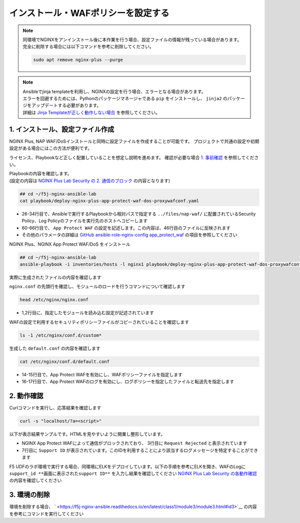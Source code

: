 インストール・WAFポリシーを設定する
####

.. NOTE::

  | 同環境でNGINXをアンインストール後に本作業を行う場合、設定ファイルの情報が残っている場合があります。
  | 完全に削除する場合には以下コマンドを参考に削除してください。

  .. code-block::

    sudo apt remove nginx-plus --purge

.. NOTE::

  | Ansibleでjinja templateを利用し、NGINXの設定を行う場合、エラーとなる場合があります。
  | エラーを回避するためには、Pythonのパッケージマネージャである ``pip`` をインストールし、 ``jinja2`` のパッケージをアップデートする必要があります。
  | 詳細は `Jinja Templateが正しく動作しない場合 <https://f5j-nginx-ansible.readthedocs.io/en/latest/class1/module9/module9.html#jinja-template>`__ を参照してください。


1. インストール、設定ファイル作成
====

NGINX Plus, NAP WAF/DoSインストールと同時に設定ファイルを作成することが可能です。
プロジェクトで共通の設定や初期設定がある場合にはこの方法が便利です。

ライセンス、Playbookなど正しく配置していることを想定し説明を進めます。
確認が必要な場合 `1. 事前確認 <https://f5j-nginx-ansible.readthedocs.io/en/latest/class1/module3/module3.html#id2>`__ を参照してください。

| Playbookの内容を確認します。
| (設定の内容は `NGINX Plus Lab Security の 2. 通信のブロック <https://f5j-nginx-plus-lab2-security.readthedocs.io/en/latest/class1/module03/module03.html>`__  の内容となります)

.. code-block:: cmdin

  ## cd ~/f5j-nginx-ansible-lab
  cat playbook/deploy-nginx-plus-app-protect-waf-dos-proxywafconf.yaml

.. code-block:: bash
  :linenos:
  :caption: 実行結果サンプル
  :emphasize-lines: 26-34,46,60-66
  ---
  - hosts: all
    collections:
      - nginxinc.nginx_core
    tasks:
      - name: Install NGINX Plus
        ansible.builtin.include_role:
          name: nginx
        vars:
          nginx_type: plus
          nginx_license:
            certificate: ~/nginx-repo.crt
            key: ~/nginx-repo.key
          nginx_remove_license: false
  
      - name: Install NGINX App Protect WAF/DoS Copy Policy
        ansible.builtin.include_role:
          name: nginx_app_protect
        vars:
          nginx_app_protect_waf_enable: true
          nginx_app_protect_dos_enable: true
          nginx_app_protect_install_signatures: true
          nginx_app_protect_install_threat_campaigns: true
          nginx_app_protect_setup_license: false
          nginx_app_protect_remove_license: false
          # Copy local NGINX App Protect log policy to host
          nginx_app_protect_security_policy_file_enable: true
          nginx_app_protect_security_policy_file:
            - src: ../files/nap-waf/custom_policy.json
              dest: /etc/nginx/conf.d/custom_policy.json
          nginx_app_protect_log_policy_file_enable: true
          nginx_app_protect_log_policy_file:
            - src: ../files/nap-waf/custom_log_format.json
              dest: /etc/nginx/conf.d/custom_log_format.json
  
      - name: Configure NGINX for NAP WAF/DoS
        ansible.builtin.include_role:
          name: nginx_config
        vars:
          nginx_config_modules:
            - modules/ngx_http_app_protect_module.so
            - modules/ngx_http_app_protect_dos_module.so
          nginx_config_http_template_enable: true
          nginx_config_http_template:
            - template_file: http/default.conf.j2
              deployment_location: /etc/nginx/conf.d/default.conf
              config:
                upstreams:
                  - name: server_group
                    zone:
                      name: backend
                      size: 64k
                    servers:
                      - address: security-backend1:80
                servers:
                  - core:
                      listen:
                        - port: 80
                      server_name: localhost
                    app_protect_waf:
                      enable: true
                      policy_file: /etc/nginx/conf.d/custom_policy.json
                      security_log_enable: true
                      security_log:  # Dictionary or a list of dictionaries
                        - path: /etc/nginx/conf.d/custom_log_format.json
                          dest: syslog:server=elasticsearch:5144
                    app_protect_dos:
                      enable: true
                    log:
                      access:
                        - path: /var/log/nginx/access.log
                          format: main
                    locations:
                      - location: /
                        proxy:
                          pass: http://server_group/
                          set_header:
                            field: Host
                            value: $host


- 26-34行目で、Ansibleで実行するPlaybookから相対パスで指定する ``../files/nap-waf/`` に配置されているSecurity Policy、Log Policyのファイルを実行先のホストへコピーします
- 60-66行目で、 ``App Protect WAF`` の設定を記述します。この内容は、46行目のファイルに反映されます
- その他のパラメータの詳細は `GitHub ansible-role-nginx-config app_protect_waf <https://github.com/nginxinc/ansible-role-nginx-config/blob/main/defaults/main/template.yml#L312-L330>`__ の項目を参照してください

NGINX Plus、NGINX App Protect WAF/DoS をインストール

.. code-block:: cmdin

  ## cd ~/f5j-nginx-ansible-lab
  ansible-playbook -i inventories/hosts -l nginx1 playbook/deploy-nginx-plus-app-protect-waf-dos-proxywafconf.yaml --private-key="~/ssh_key/id_rsa"  --become

.. code-block:: bash
  :linenos:
  :caption: 実行結果サンプル

  PLAY [all] ******************************************************************************************************************************************************************************************************************************************************************
  
  TASK [Gathering Facts] ******************************************************************************************************************************************************************************************************************************************************
  ok: [10.1.1.7]
  
  TASK [Install NGINX Plus] ***************************************************************************************************************************************************************************************************************************************************
  
  ** 省略 **
  
  PLAY RECAP ******************************************************************************************************************************************************************************************************************************************************************
  10.1.1.7                   : ok=61   changed=10   unreachable=0    failed=0    skipped=57   rescued=0    ignored=0


実際に生成されたファイルの内容を確認します

``nginx.conf`` の先頭行を確認し、モジュールのロードを行うコマンドについて確認します

.. code-block:: cmdin

  head /etc/nginx/nginx.conf

.. code-block:: bash
  :linenos:
  :caption: 実行結果サンプル
  :emphasize-lines: 1,2

  load_module modules/ngx_http_app_protect_dos_module.so;
  load_module modules/ngx_http_app_protect_module.so;
  
  user  nginx;
  worker_processes  auto;
  
  error_log  /var/log/nginx/error.log notice;
  pid        /var/run/nginx.pid;

- 1,2行目に、指定したモジュールを読み込む設定が記述されています

WAFの設定で利用するセキュリティポリシーファイルがコピーされていることを確認します

.. code-block:: cmdin

  ls -1 /etc/nginx/conf.d/custom*

.. code-block:: bash
  :linenos:
  :caption: 実行結果サンプル

  /etc/nginx/conf.d/custom_log_format.json
  /etc/nginx/conf.d/custom_policy.json

生成した ``default.conf`` の内容を確認します

.. code-block:: cmdin

  cat /etc/nginx/conf.d/default.conf

.. code-block:: bash
  :linenos:
  :caption: 実行結果サンプル
  :emphasize-lines: 14-17

  #
  # Ansible managed
  #
  
  upstream server_group {
      server security-backend1:80;
      zone backend 64k;
  }
  
  server {
      listen 80;
      server_name localhost;
  
      app_protect_enable on;
      app_protect_policy_file /etc/nginx/conf.d/custom_policy.json;
      app_protect_security_log_enable on;
      app_protect_security_log /etc/nginx/conf.d/custom_log_format.json syslog:server=elasticsearch:5144;
  
      app_protect_dos_enable on;
  
      access_log /var/log/nginx/access.log main;
  
      location / {
          proxy_pass http://server_group/;
          proxy_set_header Host $host;
  
  
      }
  }

- 14-15行目で、App Protect WAFを有効にし、WAFポリシーファイルを指定します
- 16-17行目で、App Protect WAFのログを有効にし、ログポリシーを指定したファイルと転送先を指定します

2. 動作確認
====

Curlコマンドを実行し、応答結果を確認します

.. code-block:: cmdin

  curl -s "localhost/?a=<script>"

以下が表示結果サンプルです。HTMLを見やすいように開業し整形しています。

.. code-block:: bash
  :linenos:
  :caption: 実行結果サンプル
  :emphasize-lines: 3,7

  <html>
    <head>
      <title>Request Rejected</title>
    </head>
    <body>
      The requested URL was rejected. Please consult with your administrator.<br><br>
      Your support ID is: 3589473112366060476<br><br>
      <a href='javascript:history.back();'>[Go Back]</a>
    </body>
  </html>


- NGINX App Protect WAFによって通信がブロックされており、 3行目に ``Request Rejected`` と表示されています
- 7行目に ``Support ID`` が表示されています。このIDを利用することにより該当するログメッセージを特定することができます

F5 UDFのラボ環境で実行する場合、同環境にELKをデプロイしています。以下の手順を参考にELKを開き、WAFのLogに ``support_id **画面に表示されたsupport ID**`` を入力し結果を確認してください
`NGINX Plus Lab Security の各動作確認 <https://f5j-nginx-plus-lab2-security.readthedocs.io/en/latest/class1/module03/module03.html>`__ の内容を確認してください

3. 環境の削除
====

環境を削除する場合、 ` <https://f5j-nginx-ansible.readthedocs.io/en/latest/class1/module3/module3.html#id3>`__ の内容を参考にコマンドを実行してください


